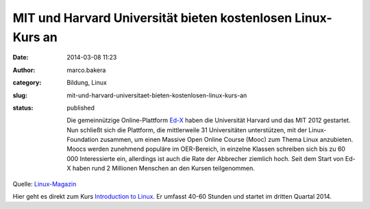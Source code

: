MIT und Harvard Universität bieten kostenlosen Linux-Kurs an
############################################################
:date: 2014-03-08 11:23
:author: marco.bakera
:category: Bildung, Linux
:slug: mit-und-harvard-universitaet-bieten-kostenlosen-linux-kurs-an
:status: published

    Die gemeinnützige Online-Plattform `Ed-X <https://www.edx.org/>`__
    haben die Universität Harvard und das MIT 2012 gestartet. Nun
    schließt sich die Plattform, die mittlerweile 31 Universitäten
    unterstützen, mit der Linux-Foundation zusammen, um einen Massive
    Open Online Course (Mooc) zum Thema Linux anzubieten. Moocs werden
    zunehmend populäre im OER-Bereich, in einzelne Klassen schreiben
    sich bis zu 60 000 Interessierte ein, allerdings ist auch die Rate
    der Abbrecher ziemlich hoch. Seit dem Start von Ed-X haben rund 2
    Millionen Menschen an den Kursen teilgenommen.

Quelle:
`Linux-Magazin <http://www.linux-magazin.de/NEWS/Linux-Foundation-will-kostenloses-Linux-Training-anbieten>`__

Hier geht es direkt zum Kurs `Introduction to
Linux <https://www.edx.org/course/linuxfoundationx/linuxfoundationx-lfs101x-introduction-1621>`__.
Er umfasst 40-60 Stunden und startet im dritten Quartal 2014.
